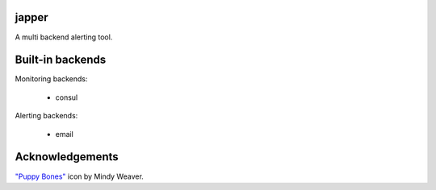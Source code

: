 japper
======

A multi backend alerting tool.

Built-in backends
=================

Monitoring backends:

    * consul

Alerting backends:

    * email

Acknowledgements
================

`"Puppy Bones" <http://iconbug.com/detail/icon/3205/puppy-bones/>`_ icon by
Mindy Weaver.
